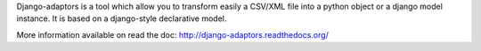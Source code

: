 Django-adaptors is a tool which allow you to transform easily a CSV/XML file into a python object or a django model instance.
It is based on a django-style declarative model.

More information available on read the doc:
http://django-adaptors.readthedocs.org/


